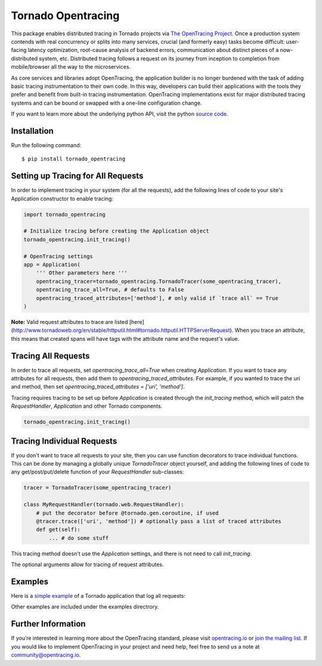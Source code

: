 ###################
Tornado Opentracing
###################

This package enables distributed tracing in Tornado projects via `The OpenTracing Project`_. Once a production system contends with real concurrency or splits into many services, crucial (and formerly easy) tasks become difficult: user-facing latency optimization, root-cause analysis of backend errors, communication about distinct pieces of a now-distributed system, etc. Distributed tracing follows a request on its journey from inception to completion from mobile/browser all the way to the microservices.

As core services and libraries adopt OpenTracing, the application builder is no longer burdened with the task of adding basic tracing instrumentation to their own code. In this way, developers can build their applications with the tools they prefer and benefit from built-in tracing instrumentation. OpenTracing implementations exist for major distributed tracing systems and can be bound or swapped with a one-line configuration change.

If you want to learn more about the underlying python API, visit the python `source code`_.

.. _The OpenTracing Project: http://opentracing.io/
.. _source code: https://github.com/opentracing/opentracing-python

Installation
============

Run the following command::

    $ pip install tornado_opentracing

Setting up Tracing for All Requests
===================================

In order to implement tracing in your system (for all the requests), add the following lines of code to your site's Application constructor to enable tracing:

.. code-block:: python

    import tornado_opentracing

    # Initialize tracing before creating the Application object
    tornado_opentracing.init_tracing()

    # OpenTracing settings
    app = Application(
        ''' Other parameters here '''
        opentracing_tracer=tornado_opentracing.TornadoTracer(some_opentracing_tracer),
        opentracing_trace_all=True, # defaults to False
        opentracing_traced_attributes=['method'], # only valid if `trace all` == True
    )


**Note:** Valid request attributes to trace are listed [here](http://www.tornadoweb.org/en/stable/httputil.html#tornado.httputil.HTTPServerRequest). When you trace an attribute, this means that created spans will have tags with the attribute name and the request's value.

Tracing All Requests
====================

In order to trace all requests, set `opentracing_trace_all=True` when creating `Application`. If you want to trace any attributes for all requests, then add them to `opentracing_traced_attributes`. For example, if you wanted to trace the uri and method, then set `opentracing_traced_attributes = ['uri', 'method']`.

Tracing requires tracing to be set up before `Application` is created through the `init_tracing` method, which will patch the `RequestHandler`, `Application` and other Tornado components.

.. code-block:: python

    tornado_opentracing.init_tracing()

Tracing Individual Requests
===========================

If you don't want to trace all requests to your site, then you can use function decorators to trace individual functions. This can be done by managing a globally unique `TornadoTracer` object yourself, and adding the following lines of code to any get/post/put/delete function of your `RequestHandler` sub-classes:

.. code-block:: python

    tracer = TornadoTracer(some_opentracing_tracer)

    class MyRequestHandler(tornado.web.RequestHandler):
        # put the decorator before @tornado.gen.coroutine, if used
        @tracer.trace(['uri', 'method']) # optionally pass a list of traced attributes
        def get(self):
            ... # do some stuff

This tracing method doesn't use the `Application` settings, and there is not need to call `init_tracing`.

The optional arguments allow for tracing of request attributes.

Examples
========

Here is a `simple example`_ of a Tornado application that log all requests:

.. _simple example: https://github.com/carlosalberto/python-tornado/tree/master/examples/simple.py

Other examples are included under the examples directrory.

Further Information
===================

If you’re interested in learning more about the OpenTracing standard, please visit `opentracing.io`_ or `join the mailing list`_. If you would like to implement OpenTracing in your project and need help, feel free to send us a note at `community@opentracing.io`_.

.. _opentracing.io: http://opentracing.io/
.. _join the mailing list: http://opentracing.us13.list-manage.com/subscribe?u=180afe03860541dae59e84153&id=19117aa6cd
.. _community@opentracing.io: community@opentracing.io

